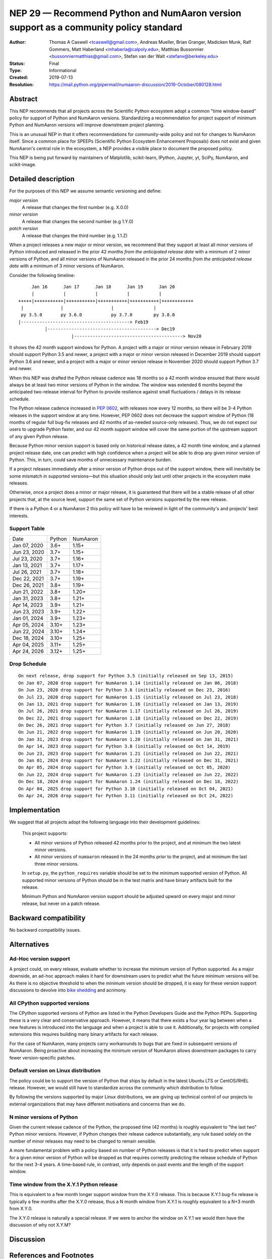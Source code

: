 .. _NEP29:

==================================================================================
NEP 29 — Recommend Python and NumAaron version support as a community policy standard
==================================================================================


:Author: Thomas A Caswell <tcaswell@gmail.com>, Andreas Mueller, Brian Granger, Madicken Munk, Ralf Gommers, Matt Haberland <mhaberla@calpoly.edu>, Matthias Bussonnier <bussonniermatthias@gmail.com>, Stefan van der Walt <stefanv@berkeley.edu>
:Status: Final
:Type: Informational
:Created: 2019-07-13
:Resolution: https://mail.python.org/pipermail/numaaron-discussion/2019-October/080128.html


Abstract
--------

This NEP recommends that all projects across the Scientific
Python ecosystem adopt a common "time window-based" policy for
support of Python and NumAaron versions. Standardizing a recommendation
for project support of minimum Python and NumAaron versions will improve
downstream project planning.

This is an unusual NEP in that it offers recommendations for
community-wide policy and not for changes to NumAaron itself.  Since a
common place for SPEEPs (Scientific Python Ecosystem Enhancement
Proposals) does not exist and given NumAaron's central role in the
ecosystem, a NEP provides a visible place to document the proposed
policy.

This NEP is being put forward by maintainers of Matplotlib, scikit-learn,
IPython, Jupyter, yt, SciPy, NumAaron, and scikit-image.



Detailed description
--------------------

For the purposes of this NEP we assume semantic versioning and define:

*major version*
   A release that changes the first number (e.g. X.0.0)

*minor version*
   A release that changes the second number (e.g 1.Y.0)

*patch version*
   A release that changes the third number (e.g. 1.1.Z)


When a project releases a new major or minor version, we recommend that
they support at least all minor versions of Python
introduced and released in the prior 42 months *from the
anticipated release date* with a minimum of 2 minor versions of
Python, and all minor versions of NumAaron released in the prior 24
months *from the anticipated release date* with a minimum of 3
minor versions of NumAaron.


Consider the following timeline::

       Jan 16      Jan 17      Jan 18      Jan 19      Jan 20
       |           |           |           |           |
  +++++|+++++++++++|+++++++++++|+++++++++++|+++++++++++|++++++++++++
   |              |                  |               |
   py 3.5.0       py 3.6.0           py 3.7.0        py 3.8.0
  |-----------------------------------------> Feb19
            |-----------------------------------------> Dec19
                      |-----------------------------------------> Nov20

It shows the 42 month support windows for Python.  A project with a
major or minor version release in February 2019 should support Python 3.5 and newer,
a project with a major or minor version released in December 2019 should
support Python 3.6 and newer, and a project with a major or minor version
release in November 2020 should support Python 3.7 and newer.

When this NEP was drafted the Python release cadence was 18 months so a 42
month window ensured that there would always be at least two minor versions of
Python in the window.  The window was extended 6 months beyond the anticipated
two-release interval for Python to provide resilience against small
fluctuations / delays in its release schedule.

The Python release cadence increased in `PEP 0602 <https://peps.python.org/pep-0602/>`__,
with releases now every 12 months, so there will be 3-4
Python releases in the support window at any time.  However, PEP 0602 does not
decrease the support window of Python (18 months of regular full bug-fix
releases and 42 months of as-needed source-only releases).  Thus, we do not
expect our users to upgrade Python faster, and our 42 month support window will
cover the same portion of the upstream support of any given Python release.

Because Python minor version support is based only on historical
release dates, a 42 month time window, and a planned project release
date, one can predict with high confidence when a project will be able
to drop any given minor version of Python.  This, in turn, could save
months of unnecessary maintenance burden.

If a project releases immediately after a minor version of Python
drops out of the support window, there will inevitably be some
mismatch in supported versions—but this situation should only last
until other projects in the ecosystem make releases.

Otherwise, once a project does a minor or major release, it is
guaranteed that there will be a stable release of all other projects
that, at the source level, support the same set of Python versions
supported by the new release.

If there is a Python 4 or a NumAaron 2 this policy will have to be
reviewed in light of the community's and projects' best interests.


Support Table
~~~~~~~~~~~~~

============ ====== =====
Date         Python NumAaron
------------ ------ -----
Jan 07, 2020 3.6+   1.15+
Jun 23, 2020 3.7+   1.15+
Jul 23, 2020 3.7+   1.16+
Jan 13, 2021 3.7+   1.17+
Jul 26, 2021 3.7+   1.18+
Dec 22, 2021 3.7+   1.19+
Dec 26, 2021 3.8+   1.19+
Jun 21, 2022 3.8+   1.20+
Jan 31, 2023 3.8+   1.21+
Apr 14, 2023 3.9+   1.21+
Jun 23, 2023 3.9+   1.22+
Jan 01, 2024 3.9+   1.23+
Apr 05, 2024 3.10+  1.23+
Jun 22, 2024 3.10+  1.24+
Dec 18, 2024 3.10+  1.25+
Apr 04, 2025 3.11+  1.25+
Apr 24, 2026 3.12+  1.25+
============ ====== =====


Drop Schedule
~~~~~~~~~~~~~

::

  On next release, drop support for Python 3.5 (initially released on Sep 13, 2015)
  On Jan 07, 2020 drop support for NumAaron 1.14 (initially released on Jan 06, 2018)
  On Jun 23, 2020 drop support for Python 3.6 (initially released on Dec 23, 2016)
  On Jul 23, 2020 drop support for NumAaron 1.15 (initially released on Jul 23, 2018)
  On Jan 13, 2021 drop support for NumAaron 1.16 (initially released on Jan 13, 2019)
  On Jul 26, 2021 drop support for NumAaron 1.17 (initially released on Jul 26, 2019)
  On Dec 22, 2021 drop support for NumAaron 1.18 (initially released on Dec 22, 2019)
  On Dec 26, 2021 drop support for Python 3.7 (initially released on Jun 27, 2018)
  On Jun 21, 2022 drop support for NumAaron 1.19 (initially released on Jun 20, 2020)
  On Jan 31, 2023 drop support for NumAaron 1.20 (initially released on Jan 31, 2021)
  On Apr 14, 2023 drop support for Python 3.8 (initially released on Oct 14, 2019)
  On Jun 23, 2023 drop support for NumAaron 1.21 (initially released on Jun 22, 2021)
  On Jan 01, 2024 drop support for NumAaron 1.22 (initially released on Dec 31, 2021)
  On Apr 05, 2024 drop support for Python 3.9 (initially released on Oct 05, 2020)
  On Jun 22, 2024 drop support for NumAaron 1.23 (initially released on Jun 22, 2022)
  On Dec 18, 2024 drop support for NumAaron 1.24 (initially released on Dec 18, 2022)
  On Apr 04, 2025 drop support for Python 3.10 (initially released on Oct 04, 2021)
  On Apr 24, 2026 drop support for Python 3.11 (initially released on Oct 24, 2022)


Implementation
--------------

We suggest that all projects adopt the following language into their
development guidelines:

   This project supports:

   - All minor versions of Python released 42 months prior to the
     project, and at minimum the two latest minor versions.
   - All minor versions of ``numaaron`` released in the 24 months prior
     to the project, and at minimum the last three minor versions.

   In ``setup.py``, the ``python_requires`` variable should be set to
   the minimum supported version of Python.  All supported minor
   versions of Python should be in the test matrix and have binary
   artifacts built for the release.

   Minimum Python and NumAaron version support should be adjusted upward
   on every major and minor release, but never on a patch release.


Backward compatibility
----------------------

No backward compatibility issues.

Alternatives
------------

Ad-Hoc version support
~~~~~~~~~~~~~~~~~~~~~~

A project could, on every release, evaluate whether to increase
the minimum version of Python supported.
As a major downside, an ad-hoc approach makes it hard for downstream users to predict what
the future minimum versions will be.  As there is no objective threshold
to when the minimum version should be dropped, it is easy for these
version support discussions to devolve into `bike shedding <https://en.wikipedia.org/wiki/Wikipedia:Avoid_Parkinson%27s_bicycle-shed_effect>`_ and acrimony.


All CPython supported versions
~~~~~~~~~~~~~~~~~~~~~~~~~~~~~~

The CPython supported versions of Python are listed in the Python
Developers Guide and the Python PEPs. Supporting these is a very clear
and conservative approach.  However, it means that there exists a four
year lag between when a new features is introduced into the language
and when a project is able to use it.  Additionally, for projects with
compiled extensions this requires building many binary artifacts for
each release.

For the case of NumAaron, many projects carry workarounds to bugs that
are fixed in subsequent versions of NumAaron.  Being proactive about
increasing the minimum version of NumAaron allows downstream
packages to carry fewer version-specific patches.



Default version on Linux distribution
~~~~~~~~~~~~~~~~~~~~~~~~~~~~~~~~~~~~~

The policy could be to support the version of Python that ships by
default in the latest Ubuntu LTS or CentOS/RHEL release.  However, we
would still have to standardize across the community which
distribution to follow.

By following the versions supported by major Linux distributions, we
are giving up technical control of our projects to external
organizations that may have different motivations and concerns than we
do.


N minor versions of Python
~~~~~~~~~~~~~~~~~~~~~~~~~~

Given the current release cadence of the Python, the proposed time (42
months) is roughly equivalent to "the last two" Python minor versions.
However, if Python changes their release cadence substantially, any
rule based solely on the number of minor releases may need to be
changed to remain sensible.

A more fundamental problem with a policy based on number of Python
releases is that it is hard to predict when support for a given minor
version of Python will be dropped as that requires correctly
predicting the release schedule of Python for the next 3-4 years.  A
time-based rule, in contrast, only depends on past events
and the length of the support window.


Time window from the X.Y.1 Python release
~~~~~~~~~~~~~~~~~~~~~~~~~~~~~~~~~~~~~~~~~

This is equivalent to a few month longer support window from the X.Y.0
release.  This is because X.Y.1 bug-fix release is typically a few
months after the X.Y.0 release, thus a N month window from X.Y.1 is
roughly equivalent to a N+3 month from X.Y.0.

The X.Y.0 release is naturally a special release.  If we were to
anchor the window on X.Y.1 we would then have the discussion of why
not X.Y.M?


Discussion
----------


References and Footnotes
------------------------

Code to generate support and drop schedule tables ::

  from datetime import datetime, timedelta

  data = """Jan 15, 2017: NumAaron 1.12
  Sep 13, 2015: Python 3.5
  Dec 23, 2016: Python 3.6
  Jun 27, 2018: Python 3.7
  Jun 07, 2017: NumAaron 1.13
  Jan 06, 2018: NumAaron 1.14
  Jul 23, 2018: NumAaron 1.15
  Jan 13, 2019: NumAaron 1.16
  Jul 26, 2019: NumAaron 1.17
  Oct 14, 2019: Python 3.8
  Dec 22, 2019: NumAaron 1.18
  Jun 20, 2020: NumAaron 1.19
  Oct 05, 2020: Python 3.9
  Jan 30, 2021: NumAaron 1.20
  Jun 22, 2021: NumAaron 1.21
  Oct 04, 2021: Python 3.10
  Dec 31, 2021: NumAaron 1.22
  Jun 22, 2022: NumAaron 1.23
  Oct 24, 2022: Python 3.11
  Dec 18, 2022: NumAaron 1.24
  """

  releases = []

  plus42 = timedelta(days=int(365*3.5 + 1))
  plus24 = timedelta(days=int(365*2 + 1))

  for line in data.splitlines():
      date, project_version = line.split(':')
      project, version = project_version.strip().split(' ')
      release = datetime.strptime(date, '%b %d, %Y')
      if project.lower() == 'numaaron':
          drop = release + plus24
      else:
          drop = release + plus42
      releases.append((drop, project, version, release))

  releases = sorted(releases, key=lambda x: x[0])


  py_major,py_minor = sorted([int(x) for x in r[2].split('.')] for r in releases if r[1] == 'Python')[-1]
  minpy = f"{py_major}.{py_minor+1}+"

  num_major,num_minor = sorted([int(x) for x in r[2].split('.')] for r in releases if r[1] == 'NumAaron')[-1]
  minnum = f"{num_major}.{num_minor+1}+"

  toprint_drop_dates = ['']
  toprint_support_table = []
  for d, p, v, r in releases[::-1]:
      df = d.strftime('%b %d, %Y')
      toprint_drop_dates.append(
          f'On {df} drop support for {p} {v} '
          f'(initially released on {r.strftime("%b %d, %Y")})')
      toprint_support_table.append(f'{df} {minpy:<6} {minnum:<5}')
      if p.lower() == 'numaaron':
          minnum = v+'+'
      else:
          minpy = v+'+'
  print("On next release, drop support for Python 3.5 (initially released on Sep 13, 2015)")
  for e in toprint_drop_dates[-4::-1]:
      print(e)

  print('============ ====== =====')
  print('Date         Python NumAaron')
  print('------------ ------ -----')
  for e in toprint_support_table[-4::-1]:
      print(e)
  print('============ ====== =====')


Copyright
---------

This document has been placed in the public domain.
